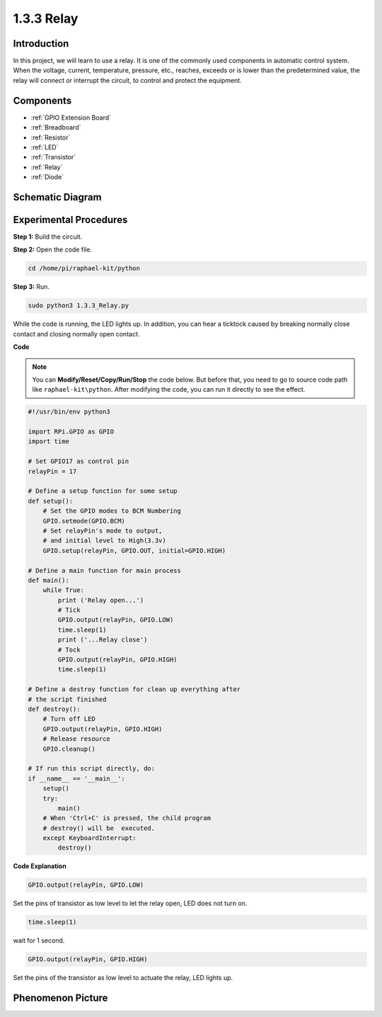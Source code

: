 1.3.3 Relay
===========

Introduction
------------

In this project, we will learn to use a relay. It is one of the commonly
used components in automatic control system. When the voltage, current,
temperature, pressure, etc., reaches, exceeds or is lower than the
predetermined value, the relay will connect or interrupt the circuit, to
control and protect the equipment.

Components
----------

.. image:: media/list_1.3.4.png

* :ref:`GPIO Extension Board`
* :ref:`Breadboard`
* :ref:`Resistor`
* :ref:`LED`
* :ref:`Transistor`
* :ref:`Relay`
* :ref:`Diode`

Schematic Diagram
-----------------

.. image:: media/image345.png


Experimental Procedures
-----------------------

**Step 1:** Build the circuit.

.. image:: media/image144.png

**Step 2:** Open the code file.

.. raw:: html

   <run></run>

.. code-block::

    cd /home/pi/raphael-kit/python


**Step 3:** Run.

.. raw:: html

   <run></run>

.. code-block::

    sudo python3 1.3.3_Relay.py

While the code is running, the LED lights up. In addition, you can hear
a ticktock caused by breaking normally close contact and closing
normally open contact.

**Code**

.. note::

    You can **Modify/Reset/Copy/Run/Stop** the code below. But before that, you need to go to  source code path like ``raphael-kit\python``. After modifying the code, you can run it directly to see the effect.


.. raw:: html

    <run></run>

.. code-block:: python

    #!/usr/bin/env python3

    import RPi.GPIO as GPIO
    import time

    # Set GPIO17 as control pin
    relayPin = 17

    # Define a setup function for some setup
    def setup():
        # Set the GPIO modes to BCM Numbering
        GPIO.setmode(GPIO.BCM)
        # Set relayPin's mode to output,
        # and initial level to High(3.3v)
        GPIO.setup(relayPin, GPIO.OUT, initial=GPIO.HIGH)

    # Define a main function for main process
    def main():
        while True:
            print ('Relay open...')
            # Tick
            GPIO.output(relayPin, GPIO.LOW)
            time.sleep(1)
            print ('...Relay close')
            # Tock
            GPIO.output(relayPin, GPIO.HIGH)
            time.sleep(1)

    # Define a destroy function for clean up everything after
    # the script finished
    def destroy():
        # Turn off LED
        GPIO.output(relayPin, GPIO.HIGH)
        # Release resource
        GPIO.cleanup()                    

    # If run this script directly, do:
    if __name__ == '__main__':
        setup()
        try:
            main()
        # When 'Ctrl+C' is pressed, the child program
        # destroy() will be  executed.
        except KeyboardInterrupt:
            destroy()

**Code Explanation**

.. code-block:: python

    GPIO.output(relayPin, GPIO.LOW)

Set the pins of transistor as low level to let the relay open, LED does not turn on.

.. code-block:: python

    time.sleep(1)

wait for 1 second. 

.. code-block:: python

    GPIO.output(relayPin, GPIO.HIGH)

Set the pins of the transistor as low level to actuate the relay, LED
lights up.

Phenomenon Picture
------------------

.. image:: media/image145.jpeg